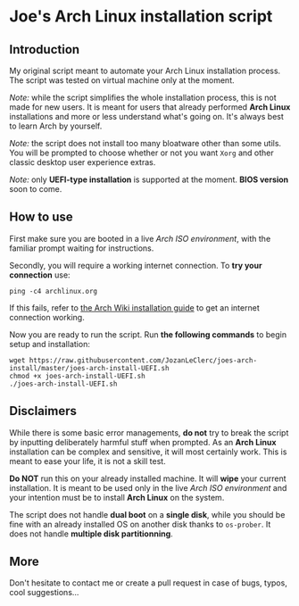 * Joe's Arch Linux installation script

** Introduction
My original script meant to automate your Arch Linux installation process. The script was tested on virtual machine only at the moment.

/Note:/ while the script simplifies the whole installation process, this is not made for new users. It is meant for users that already performed *Arch Linux* installations and more or less understand what's going on. It's always best to learn Arch by yourself.

/Note:/  the script does not install too many bloatware other than some utils. You will be prompted to choose whether or not you want ~Xorg~ and other classic desktop user experience extras.

/Note:/ only *UEFI-type installation* is supported at the moment. *BIOS version* soon to come.

** How to use
First make sure you are booted in a live /Arch ISO environment/, with the familiar prompt waiting for instructions.

Secondly, you will require a working internet connection. To *try your connection* use:

#+BEGIN_SRC shell
ping -c4 archlinux.org
#+END_SRC

If this fails, refer to [[https://wiki.archlinux.org/index.php/Installation_guide#Connect_to_the_internet][the Arch Wiki installation guide]] to get an internet connection working.

Now you are ready to run the script. Run *the following commands* to begin setup and installation:

#+BEGIN_SRC shell
wget https://raw.githubusercontent.com/JozanLeClerc/joes-arch-install/master/joes-arch-install-UEFI.sh
chmod +x joes-arch-install-UEFI.sh
./joes-arch-install-UEFI.sh
#+END_SRC

** Disclaimers
While there is some basic error managements, *do not* try to break the script by inputting deliberately harmful stuff when prompted. As an *Arch Linux* installation can be complex and sensitive, it will most certainly work. This is meant to ease your life, it is not a skill test.

*Do NOT* run this on your already installed machine. It will *wipe* your current installation. It is meant to be used only in the live /Arch ISO environment/ and your intention must be to install *Arch Linux* on the system.

The script does not handle *dual boot* on a *single disk*, while you should be fine with an already installed OS on another disk thanks to ~os-prober~.  
It does not handle *multiple disk partitionning*.

** More
Don't hesitate to contact me or create a pull request in case of bugs, typos, cool suggestions...
